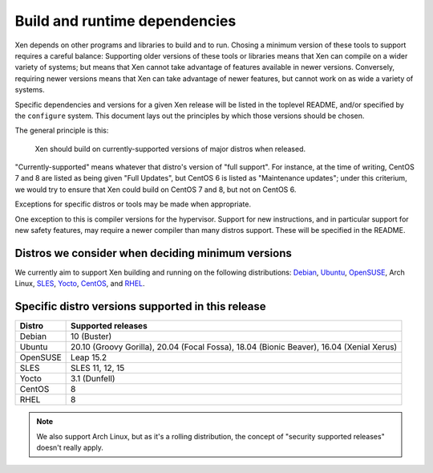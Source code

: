 .. SPDX-License-Identifier: CC-BY-4.0

Build and runtime dependencies
==============================

Xen depends on other programs and libraries to build and to run.
Chosing a minimum version of these tools to support requires a careful
balance: Supporting older versions of these tools or libraries means
that Xen can compile on a wider variety of systems; but means that Xen
cannot take advantage of features available in newer versions.
Conversely, requiring newer versions means that Xen can take advantage
of newer features, but cannot work on as wide a variety of systems.

Specific dependencies and versions for a given Xen release will be
listed in the toplevel README, and/or specified by the ``configure``
system.  This document lays out the principles by which those versions
should be chosen.

The general principle is this:

    Xen should build on currently-supported versions of major distros
    when released.

"Currently-supported" means whatever that distro's version of "full
support".  For instance, at the time of writing, CentOS 7 and 8 are
listed as being given "Full Updates", but CentOS 6 is listed as
"Maintenance updates"; under this criterium, we would try to ensure
that Xen could build on CentOS 7 and 8, but not on CentOS 6.

Exceptions for specific distros or tools may be made when appropriate.

One exception to this is compiler versions for the hypervisor.
Support for new instructions, and in particular support for new safety
features, may require a newer compiler than many distros support.
These will be specified in the README.

Distros we consider when deciding minimum versions
--------------------------------------------------

We currently aim to support Xen building and running on the following distributions:
Debian_,
Ubuntu_,
OpenSUSE_,
Arch Linux,
SLES_,
Yocto_,
CentOS_,
and RHEL_.

.. _Debian: https://www.debian.org/releases/
.. _Ubuntu: https://wiki.ubuntu.com/Releases
.. _OpenSUSE: https://en.opensuse.org/Lifetime
.. _SLES: https://www.suse.com/lifecycle/
.. _Yocto: https://wiki.yoctoproject.org/wiki/Releases
.. _CentOS: https://wiki.centos.org/About/Product
.. _RHEL: https://access.redhat.com/support/policy/updates/errata

Specific distro versions supported in this release
--------------------------------------------------

======== ==================
Distro   Supported releases
======== ==================
Debian   10 (Buster)
Ubuntu   20.10 (Groovy Gorilla), 20.04 (Focal Fossa), 18.04 (Bionic Beaver), 16.04 (Xenial Xerus)
OpenSUSE Leap 15.2
SLES     SLES 11, 12, 15
Yocto    3.1 (Dunfell)
CentOS   8
RHEL     8
======== ==================

.. note::

   We also support Arch Linux, but as it's a rolling distribution, the
   concept of "security supported releases" doesn't really apply.
